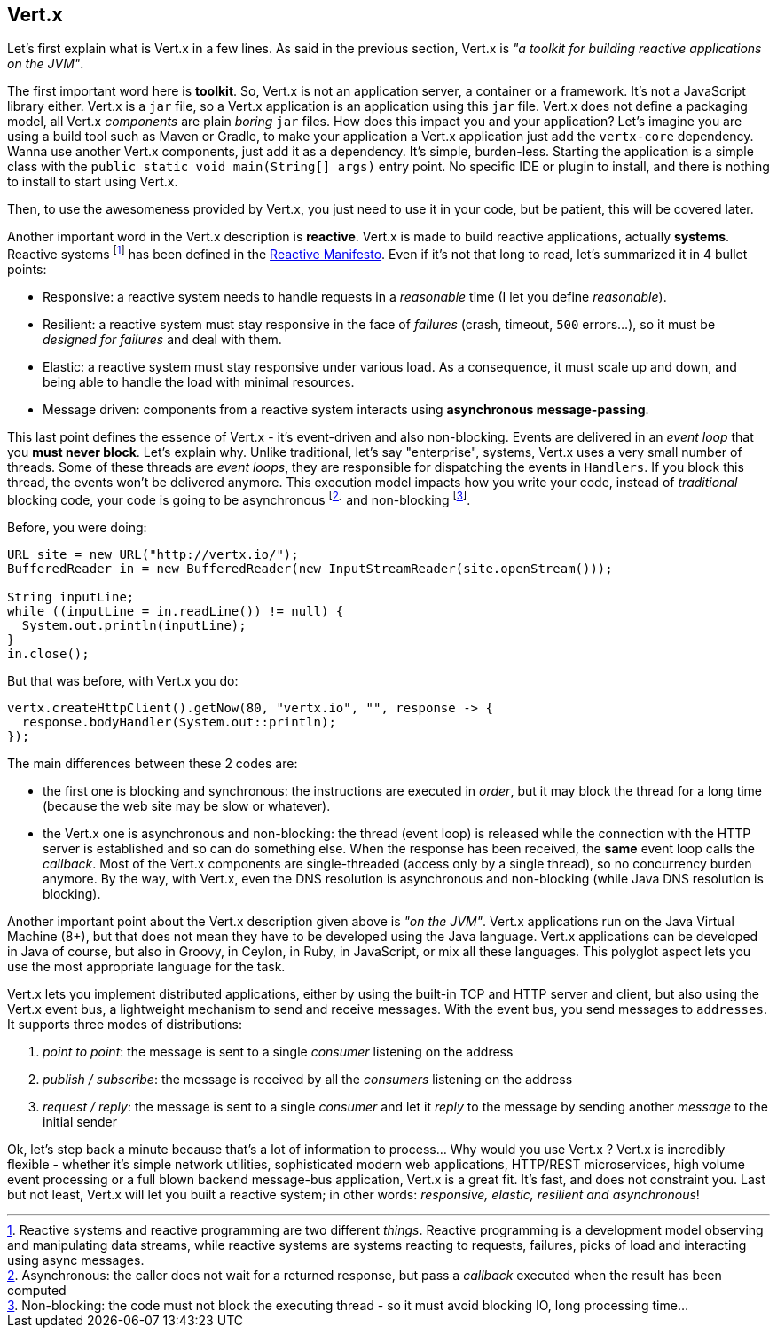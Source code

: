 ## Vert.x

Let's first explain what is Vert.x in a few lines. As said in the previous section, Vert.x is _"a toolkit for building
reactive applications on the JVM"_.

The first important word here is **toolkit**. So, Vert.x is not an application server, a container or a framework.
It's not a JavaScript library either. Vert.x is a `jar` file, so a Vert.x application is an application using this `jar`
 file. Vert.x does not define a packaging model, all Vert.x _components_ are plain _boring_
 `jar` files. How does this impact you and your application? Let's imagine you are using a build tool such as
 Maven or Gradle, to make your application a Vert.x application just add the `vertx-core` dependency. Wanna use another
 Vert.x components, just add it as a dependency. It's simple, burden-less. Starting the application is a simple class
 with the `public static void main(String[] args)` entry point. No specific IDE or plugin to install, and there is
 nothing to install to start using Vert.x.

Then, to use the awesomeness provided by Vert.x, you just need to use it in your code, but be patient, this will be
covered later.

Another important word in the Vert.x description is **reactive**. Vert.x is made to build reactive
applications, actually **systems**. Reactive systems footnote:[Reactive systems and reactive programming are two
different _things_. Reactive programming is a development model observing and manipulating data streams, while
reactive systems are systems reacting to requests, failures, picks of load and interacting using async messages.] has
been defined in the  http://reactivemanifesto.org[Reactive Manifesto]. Even if it's not that long to read, let's
summarized it in 4 bullet points:

* Responsive: a reactive system needs to handle requests in a _reasonable_ time (I let you define _reasonable_).
* Resilient: a reactive system must stay responsive in the face of _failures_ (crash, timeout, `500` errors...), so
it must be _designed for failures_ and deal with them.
* Elastic: a reactive system must stay responsive under various load. As a consequence, it must scale up and down, and
being able to handle the load with minimal resources.
* Message driven: components from a reactive system interacts using **asynchronous message-passing**.

This last point defines the essence of Vert.x - it's event-driven and also non-blocking. Events are delivered in an
_event loop_ that you **must never block**. Let's explain why. Unlike traditional, let's say "enterprise", systems,
Vert.x uses a very small number of threads. Some of these threads are _event loops_, they are responsible for
dispatching the events in `Handlers`. If you block this thread, the events won't be delivered anymore. This
execution model impacts how you write your code, instead of _traditional_ blocking code, your code is
going to be asynchronous footnote:[Asynchronous: the caller does not wait for a returned response, but pass
 a _callback_ executed when the result has been computed] and non-blocking footnote:[Non-blocking: the code
  must not block the executing thread - so it must avoid blocking IO, long processing time...].

Before, you were doing:

[source, java]
----
URL site = new URL("http://vertx.io/");
BufferedReader in = new BufferedReader(new InputStreamReader(site.openStream()));

String inputLine;
while ((inputLine = in.readLine()) != null) {
  System.out.println(inputLine);
}
in.close();
----

But that was before, with Vert.x you do:

[source, java]
-----
vertx.createHttpClient().getNow(80, "vertx.io", "", response -> {
  response.bodyHandler(System.out::println);
});
-----

The main differences between these 2 codes are:

* the first one is blocking and synchronous: the instructions are executed in _order_, but it may block the thread
for a long time (because the web site may be slow or whatever).
* the Vert.x one is asynchronous and non-blocking: the thread (event loop) is released while the connection with the
HTTP server is established and so can do something else. When the response has been received, the **same** event loop
 calls the _callback_. Most of the Vert.x components are single-threaded (access only by a single thread), so no
 concurrency burden anymore. By the way, with Vert.x, even the DNS resolution is asynchronous and non-blocking (while
 Java DNS resolution is blocking).

Another important point about the Vert.x description given above is _"on the JVM"_. Vert.x applications run on
the Java Virtual Machine (8+), but that does not mean they have to be developed using the Java language. Vert.x
applications can be developed in Java of course, but also in Groovy, in Ceylon, in Ruby, in JavaScript, or mix all these
languages. This polyglot aspect lets you use the most appropriate language for the task.

Vert.x lets you implement distributed applications, either by using the built-in TCP and HTTP server and client, but
also using the Vert.x event bus, a lightweight mechanism to send and receive messages. With the event bus, you send
messages to `addresses`. It supports three modes of distributions:

1. _point to point_: the message is sent to a single _consumer_ listening on the address
2. _publish / subscribe_: the message is received by all the _consumers_ listening on the address
3. _request / reply_: the message is sent to a single _consumer_ and let it _reply_ to the message by sending another
_message_ to the initial sender

Ok, let's step back a minute because that's a lot of information to process... Why would you use Vert.x ? Vert.x is
incredibly flexible - whether it's simple network utilities, sophisticated modern web applications, HTTP/REST
microservices, high volume event processing or a full blown backend message-bus application, Vert.x is a great fit.
It's fast, and does not constraint you. Last but not least, Vert.x will let you built a reactive system; in other
words: _responsive, elastic, resilient and asynchronous_!


